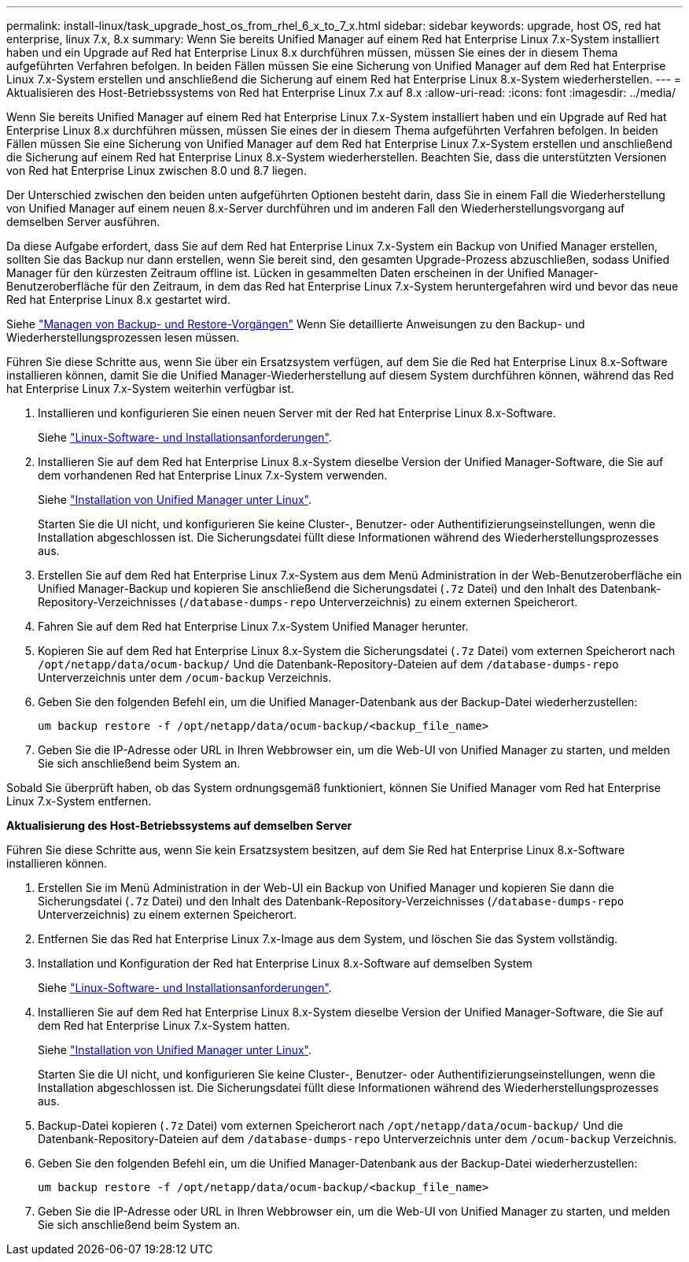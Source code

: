 ---
permalink: install-linux/task_upgrade_host_os_from_rhel_6_x_to_7_x.html 
sidebar: sidebar 
keywords: upgrade, host OS, red hat enterprise, linux 7.x, 8.x 
summary: Wenn Sie bereits Unified Manager auf einem Red hat Enterprise Linux 7.x-System installiert haben und ein Upgrade auf Red hat Enterprise Linux 8.x durchführen müssen, müssen Sie eines der in diesem Thema aufgeführten Verfahren befolgen. In beiden Fällen müssen Sie eine Sicherung von Unified Manager auf dem Red hat Enterprise Linux 7.x-System erstellen und anschließend die Sicherung auf einem Red hat Enterprise Linux 8.x-System wiederherstellen. 
---
= Aktualisieren des Host-Betriebssystems von Red hat Enterprise Linux 7.x auf 8.x
:allow-uri-read: 
:icons: font
:imagesdir: ../media/


[role="lead"]
Wenn Sie bereits Unified Manager auf einem Red hat Enterprise Linux 7.x-System installiert haben und ein Upgrade auf Red hat Enterprise Linux 8.x durchführen müssen, müssen Sie eines der in diesem Thema aufgeführten Verfahren befolgen. In beiden Fällen müssen Sie eine Sicherung von Unified Manager auf dem Red hat Enterprise Linux 7.x-System erstellen und anschließend die Sicherung auf einem Red hat Enterprise Linux 8.x-System wiederherstellen. Beachten Sie, dass die unterstützten Versionen von Red hat Enterprise Linux zwischen 8.0 und 8.7 liegen.

Der Unterschied zwischen den beiden unten aufgeführten Optionen besteht darin, dass Sie in einem Fall die Wiederherstellung von Unified Manager auf einem neuen 8.x-Server durchführen und im anderen Fall den Wiederherstellungsvorgang auf demselben Server ausführen.

Da diese Aufgabe erfordert, dass Sie auf dem Red hat Enterprise Linux 7.x-System ein Backup von Unified Manager erstellen, sollten Sie das Backup nur dann erstellen, wenn Sie bereit sind, den gesamten Upgrade-Prozess abzuschließen, sodass Unified Manager für den kürzesten Zeitraum offline ist. Lücken in gesammelten Daten erscheinen in der Unified Manager-Benutzeroberfläche für den Zeitraum, in dem das Red hat Enterprise Linux 7.x-System heruntergefahren wird und bevor das neue Red hat Enterprise Linux 8.x gestartet wird.

Siehe link:../health-checker/concept_manage_backup_and_restore_operations.html["Managen von Backup- und Restore-Vorgängen"] Wenn Sie detaillierte Anweisungen zu den Backup- und Wiederherstellungsprozessen lesen müssen.

Führen Sie diese Schritte aus, wenn Sie über ein Ersatzsystem verfügen, auf dem Sie die Red hat Enterprise Linux 8.x-Software installieren können, damit Sie die Unified Manager-Wiederherstellung auf diesem System durchführen können, während das Red hat Enterprise Linux 7.x-System weiterhin verfügbar ist.

. Installieren und konfigurieren Sie einen neuen Server mit der Red hat Enterprise Linux 8.x-Software.
+
Siehe link:reference_red_hat_and_centos_software_and_installation_requirements.html["Linux-Software- und Installationsanforderungen"].

. Installieren Sie auf dem Red hat Enterprise Linux 8.x-System dieselbe Version der Unified Manager-Software, die Sie auf dem vorhandenen Red hat Enterprise Linux 7.x-System verwenden.
+
Siehe link:concept_install_unified_manager_on_rhel_or_centos.html["Installation von Unified Manager unter Linux"].

+
Starten Sie die UI nicht, und konfigurieren Sie keine Cluster-, Benutzer- oder Authentifizierungseinstellungen, wenn die Installation abgeschlossen ist. Die Sicherungsdatei füllt diese Informationen während des Wiederherstellungsprozesses aus.

. Erstellen Sie auf dem Red hat Enterprise Linux 7.x-System aus dem Menü Administration in der Web-Benutzeroberfläche ein Unified Manager-Backup und kopieren Sie anschließend die Sicherungsdatei (`.7z` Datei) und den Inhalt des Datenbank-Repository-Verzeichnisses (`/database-dumps-repo` Unterverzeichnis) zu einem externen Speicherort.
. Fahren Sie auf dem Red hat Enterprise Linux 7.x-System Unified Manager herunter.
. Kopieren Sie auf dem Red hat Enterprise Linux 8.x-System die Sicherungsdatei (`.7z` Datei) vom externen Speicherort nach `/opt/netapp/data/ocum-backup/` Und die Datenbank-Repository-Dateien auf dem `/database-dumps-repo` Unterverzeichnis unter dem `/ocum-backup` Verzeichnis.
. Geben Sie den folgenden Befehl ein, um die Unified Manager-Datenbank aus der Backup-Datei wiederherzustellen:
+
`um backup restore -f /opt/netapp/data/ocum-backup/<backup_file_name>`

. Geben Sie die IP-Adresse oder URL in Ihren Webbrowser ein, um die Web-UI von Unified Manager zu starten, und melden Sie sich anschließend beim System an.


Sobald Sie überprüft haben, ob das System ordnungsgemäß funktioniert, können Sie Unified Manager vom Red hat Enterprise Linux 7.x-System entfernen.

*Aktualisierung des Host-Betriebssystems auf demselben Server*

Führen Sie diese Schritte aus, wenn Sie kein Ersatzsystem besitzen, auf dem Sie Red hat Enterprise Linux 8.x-Software installieren können.

. Erstellen Sie im Menü Administration in der Web-UI ein Backup von Unified Manager und kopieren Sie dann die Sicherungsdatei (`.7z` Datei) und den Inhalt des Datenbank-Repository-Verzeichnisses (`/database-dumps-repo` Unterverzeichnis) zu einem externen Speicherort.
. Entfernen Sie das Red hat Enterprise Linux 7.x-Image aus dem System, und löschen Sie das System vollständig.
. Installation und Konfiguration der Red hat Enterprise Linux 8.x-Software auf demselben System
+
Siehe link:reference_red_hat_and_centos_software_and_installation_requirements.html["Linux-Software- und Installationsanforderungen"].

. Installieren Sie auf dem Red hat Enterprise Linux 8.x-System dieselbe Version der Unified Manager-Software, die Sie auf dem Red hat Enterprise Linux 7.x-System hatten.
+
Siehe link:concept_install_unified_manager_on_rhel_or_centos.html["Installation von Unified Manager unter Linux"].

+
Starten Sie die UI nicht, und konfigurieren Sie keine Cluster-, Benutzer- oder Authentifizierungseinstellungen, wenn die Installation abgeschlossen ist. Die Sicherungsdatei füllt diese Informationen während des Wiederherstellungsprozesses aus.

. Backup-Datei kopieren (`.7z` Datei) vom externen Speicherort nach `/opt/netapp/data/ocum-backup/` Und die Datenbank-Repository-Dateien auf dem `/database-dumps-repo` Unterverzeichnis unter dem `/ocum-backup` Verzeichnis.
. Geben Sie den folgenden Befehl ein, um die Unified Manager-Datenbank aus der Backup-Datei wiederherzustellen:
+
`um backup restore -f /opt/netapp/data/ocum-backup/<backup_file_name>`

. Geben Sie die IP-Adresse oder URL in Ihren Webbrowser ein, um die Web-UI von Unified Manager zu starten, und melden Sie sich anschließend beim System an.


